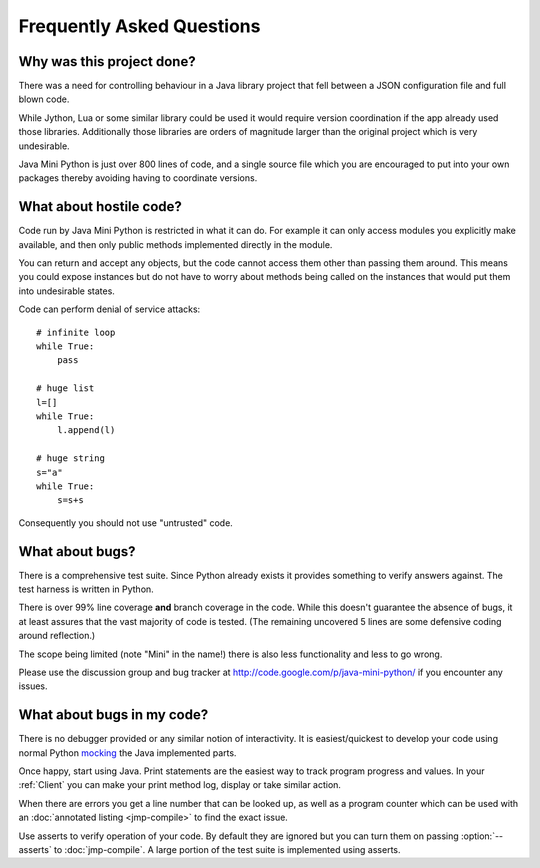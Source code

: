 Frequently Asked Questions
==========================

Why was this project done?
--------------------------

There was a need for controlling behaviour in a Java library project
that fell between a JSON configuration file and full blown code.

While Jython, Lua or some similar library could be used it would
require version coordination if the app already used those libraries.
Additionally those libraries are orders of magnitude larger than the
original project which is very undesirable.

Java Mini Python is just over 800 lines of code, and a single source
file which you are encouraged to put into your own packages thereby
avoiding having to coordinate versions.

What about hostile code?
------------------------

Code run by Java Mini Python is restricted in what it can do.  For
example it can only access modules you explicitly make available, and
then only public methods implemented directly in the module.

You can return and accept any objects, but the code cannot access them
other than passing them around.  This means you could expose instances
but do not have to worry about methods being called on the instances
that would put them into undesirable states.

Code can perform denial of service attacks::

    # infinite loop
    while True:
        pass
    
    # huge list
    l=[]
    while True:
        l.append(l)

    # huge string
    s="a"
    while True:
        s=s+s

Consequently you should not use "untrusted" code.

What about bugs?
----------------

There is a comprehensive test suite.  Since Python already exists it
provides something to verify answers against.  The test harness is
written in Python.

There is over 99% line coverage **and** branch coverage in the code.
While this doesn't guarantee the absence of bugs, it at least assures
that the vast majority of code is tested.  (The remaining uncovered
5 lines are some defensive coding around reflection.)

The scope being limited (note "Mini" in the name!) there is also less
functionality and less to go wrong.

Please use the discussion group and bug tracker at
http://code.google.com/p/java-mini-python/ if you encounter any issues.

What about bugs in my code?
---------------------------

There is no debugger provided or any similar notion of interactivity.
It is easiest/quickest to develop your code using normal Python `mocking
<http://en.wikipedia.org/wiki/Mock_object>`__ the Java implemented
parts.

Once happy, start using Java.  Print statements are the easiest way to
track program progress and values.  In your :ref:`Client` you can make
your print method log, display or take similar action.

When there are errors you get a line number that can be looked up, as
well as a program counter which can be used with an :doc:`annotated
listing <jmp-compile>` to find the exact issue.

Use asserts to verify operation of your code.  By default they are
ignored but you can turn them on passing :option:`--asserts` to
:doc:`jmp-compile`.  A large portion of the test suite is implemented
using asserts.
